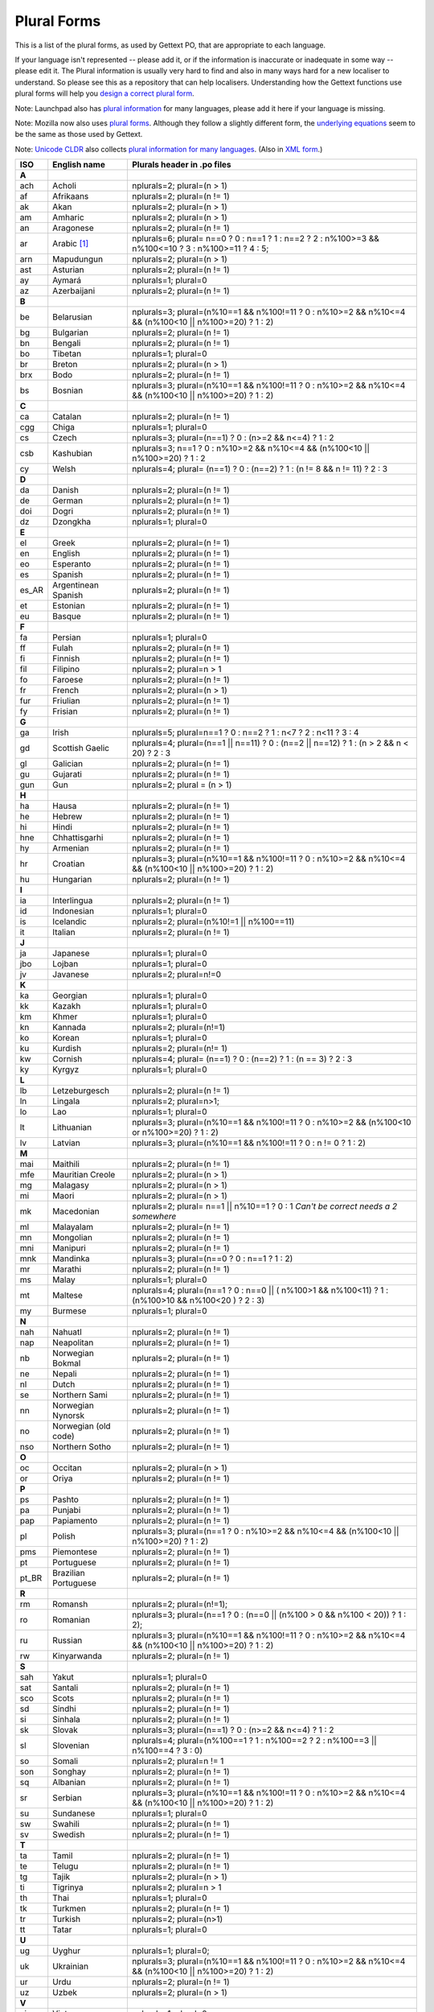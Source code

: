 
.. _pluralforms:

Plural Forms
************

This is a list of the plural forms, as used by Gettext PO, that are appropriate
to each language.

If your language isn't represented -- please add it, or if the information is
inaccurate or inadequate in some way -- please edit it.  The Plural information
is usually very hard to find and also in many ways hard for a new localiser to
understand.  So please see this as a repository that can help localisers.
Understanding how the Gettext functions use plural forms will help you `design
a correct plural form
<http://www.gnu.org/software/gettext/manual/gettext.html#Plural-forms>`_.

Note: Launchpad also has `plural information
<https://translations.launchpad.net/+languages>`_ for many languages, please
add it here if your language is missing.

Note: Mozilla now also uses `plural forms
<http://developer.mozilla.org/en/docs/Localization_and_Plurals>`_.  Although
they follow a slightly different form, the `underlying equations
<http://mxr.mozilla.org/mozilla/source/intl/locale/src/PluralForm.jsm#59>`_
seem to be the same as those used by Gettext.

Note: `Unicode CLDR <http://unicode.org/cldr>`_ also collects `plural
information for many languages
<http://www.unicode.org/cldr/data/charts/supplemental/language_plural_rules.html>`_.
(Also in `XML form
<http://unicode.org/cldr/trac/browser/trunk/common/supplemental/plurals.xml>`_.)

.. _pluralforms#list:

.. We should build this automatically from the data that we have in the
   Translate Toolkit.

.. csv-table::
   :header-rows: 1
   :widths: 5 20 75

   ISO,   English name,          Plurals header in .po files
   **A**
   ach,   Acholi,                nplurals=2; plural=(n > 1)
   af,    Afrikaans,             nplurals=2; plural=(n != 1)
   ak,    Akan,                  nplurals=2; plural=(n > 1)    
   am,    Amharic,               nplurals=2; plural=(n > 1)    
   an,    Aragonese,             nplurals=2; plural=(n != 1)   
   ar,    Arabic [#f1]_,         nplurals=6; plural= n==0 ? 0 : n==1 ? 1 : n==2 ? 2 : n%100>=3 && n%100<=10 ? 3 : n%100>=11 ? 4 : 5;
   arn,   Mapudungun,            nplurals=2; plural=(n > 1)    
   ast,   Asturian,              nplurals=2; plural=(n != 1)   
   ay,    Aymará,                nplurals=1; plural=0          
   az,    Azerbaijani,           nplurals=2; plural=(n != 1)   
   **B**
   be,    Belarusian,            nplurals=3; plural=(n%10==1 && n%100!=11 ? 0 : n%10>=2 && n%10<=4 && (n%100<10 || n%100>=20) ? 1 : 2)
   bg,    Bulgarian,             nplurals=2; plural=(n != 1)
   bn,    Bengali,               nplurals=2; plural=(n != 1)
   bo,    Tibetan,               nplurals=1; plural=0
   br,    Breton,                nplurals=2; plural=(n > 1)
   brx,   Bodo,                  nplurals=2; plural=(n != 1)
   bs,    Bosnian,               nplurals=3; plural=(n%10==1 && n%100!=11 ? 0 : n%10>=2 && n%10<=4 && (n%100<10 || n%100>=20) ? 1 : 2)
   **C**
   ca,    Catalan,               nplurals=2; plural=(n != 1)
   cgg,   Chiga,                 nplurals=1; plural=0
   cs,    Czech,                 nplurals=3; plural=(n==1) ? 0 : (n>=2 && n<=4) ? 1 : 2
   csb,   Kashubian,             nplurals=3; n==1 ? 0 : n%10>=2 && n%10<=4 && (n%100<10 || n%100>=20) ? 1 : 2
   cy,    Welsh,                 nplurals=4; plural= (n==1) ? 0 : (n==2) ? 1 : (n != 8 && n != 11) ? 2 : 3 
   **D**
   da,    Danish,                nplurals=2; plural=(n != 1)
   de,    German,                nplurals=2; plural=(n != 1)
   doi,   Dogri,                 nplurals=2; plural=(n != 1)
   dz,    Dzongkha,              nplurals=1; plural=0
   **E**
   el,    Greek,                 nplurals=2; plural=(n != 1)
   en,    English,               nplurals=2; plural=(n != 1)
   eo,    Esperanto,             nplurals=2; plural=(n != 1)
   es,    Spanish,               nplurals=2; plural=(n != 1)
   es_AR, Argentinean Spanish,   nplurals=2; plural=(n != 1)
   et,    Estonian,              nplurals=2; plural=(n != 1)
   eu,    Basque,                nplurals=2; plural=(n != 1)
   **F**
   fa,    Persian,               nplurals=1; plural=0
   ff,    Fulah,                 nplurals=2; plural=(n != 1)
   fi,    Finnish,               nplurals=2; plural=(n != 1)
   fil,   Filipino,              nplurals=2; plural=n > 1
   fo,    Faroese,               nplurals=2; plural=(n != 1)
   fr,    French,                nplurals=2; plural=(n > 1)
   fur,   Friulian,              nplurals=2; plural=(n != 1)
   fy,    Frisian,               nplurals=2; plural=(n != 1)
   **G**
   ga,    Irish,                 nplurals=5; plural=n==1 ? 0 : n==2 ? 1 : n<7 ? 2 : n<11 ? 3 : 4
   gd,    Scottish Gaelic,       nplurals=4; plural=(n==1 || n==11) ? 0 : (n==2 || n==12) ? 1 : (n > 2 && n < 20) ? 2 : 3
   gl,    Galician,              nplurals=2; plural=(n != 1)
   gu,    Gujarati,              nplurals=2; plural=(n != 1)
   gun,   Gun,                   nplurals=2; plural = (n > 1)
   **H**
   ha,    Hausa,                 nplurals=2; plural=(n != 1)
   he,    Hebrew,                nplurals=2; plural=(n != 1)
   hi,    Hindi,                 nplurals=2; plural=(n != 1)
   hne,   Chhattisgarhi,         nplurals=2; plural=(n != 1)
   hy,    Armenian,              nplurals=2; plural=(n != 1)
   hr,    Croatian,              nplurals=3; plural=(n%10==1 && n%100!=11 ? 0 : n%10>=2 && n%10<=4 && (n%100<10 || n%100>=20) ? 1 : 2)
   hu,    Hungarian,             nplurals=2; plural=(n != 1)
   **I**
   ia,    Interlingua,           nplurals=2; plural=(n != 1)
   id,    Indonesian,            nplurals=1; plural=0
   is,    Icelandic,             nplurals=2; plural=(n%10!=1 || n%100==11)
   it,    Italian,               nplurals=2; plural=(n != 1)
   **J**
   ja,    Japanese,              nplurals=1; plural=0
   jbo,   Lojban,                nplurals=1; plural=0
   jv,    Javanese,              nplurals=2; plural=n!=0
   **K**
   ka,    Georgian,              nplurals=1; plural=0
   kk,    Kazakh,                nplurals=1; plural=0
   km,    Khmer,                 nplurals=1; plural=0
   kn,    Kannada,               nplurals=2; plural=(n!=1)
   ko,    Korean,                nplurals=1; plural=0
   ku,    Kurdish,               nplurals=2; plural=(n!= 1)
   kw,    Cornish,               nplurals=4; plural= (n==1) ? 0 : (n==2) ? 1 : (n == 3) ? 2 : 3
   ky,    Kyrgyz,                nplurals=1; plural=0
   **L**
   lb,    Letzeburgesch,         nplurals=2; plural=(n != 1)
   ln,    Lingala,               nplurals=2; plural=n>1;
   lo,    Lao,                   nplurals=1; plural=0
   lt,    Lithuanian,            nplurals=3; plural=(n%10==1 && n%100!=11 ? 0 : n%10>=2 && (n%100<10 or n%100>=20) ? 1 : 2)
   lv,    Latvian,               nplurals=3; plural=(n%10==1 && n%100!=11 ? 0 : n != 0 ? 1 : 2)
   **M**
   mai,   Maithili,              nplurals=2; plural=(n != 1)
   mfe,   Mauritian Creole,      nplurals=2; plural=(n > 1)
   mg,    Malagasy,              nplurals=2; plural=(n > 1)
   mi,    Maori,                 nplurals=2; plural=(n > 1)
   mk,    Macedonian,            nplurals=2; plural= n==1 || n%10==1 ? 0 : 1 *Can't be correct needs a 2 somewhere*
   ml,    Malayalam,             nplurals=2; plural=(n != 1)
   mn,    Mongolian,             nplurals=2; plural=(n != 1)
   mni,   Manipuri,              nplurals=2; plural=(n != 1)
   mnk,   Mandinka,              nplurals=3; plural=(n==0 ? 0 : n==1 ? 1 : 2)
   mr,    Marathi,               nplurals=2; plural=(n != 1)
   ms,    Malay,                 nplurals=1; plural=0
   mt,    Maltese,               nplurals=4; plural=(n==1 ? 0 : n==0 || ( n%100>1 && n%100<11) ? 1 : (n%100>10 && n%100<20 ) ? 2 : 3) 
   my,    Burmese,               nplurals=1; plural=0
   **N**
   nah,   Nahuatl,               nplurals=2; plural=(n != 1)
   nap,   Neapolitan,            nplurals=2; plural=(n != 1)
   nb,    Norwegian Bokmal,      nplurals=2; plural=(n != 1)
   ne,    Nepali,                nplurals=2; plural=(n != 1)
   nl,    Dutch,                 nplurals=2; plural=(n != 1)
   se,    Northern Sami,         nplurals=2; plural=(n != 1)
   nn,    Norwegian Nynorsk,     nplurals=2; plural=(n != 1)
   no,    Norwegian (old code),  nplurals=2; plural=(n != 1)
   nso,   Northern Sotho,        nplurals=2; plural=(n != 1)
   **O**
   oc,    Occitan,               nplurals=2; plural=(n > 1)
   or,    Oriya,                 nplurals=2; plural=(n != 1)
   **P**
   ps,    Pashto,                nplurals=2; plural=(n != 1)
   pa,    Punjabi,               nplurals=2; plural=(n != 1)
   pap,   Papiamento,            nplurals=2; plural=(n != 1)
   pl,    Polish,                nplurals=3; plural=(n==1 ? 0 : n%10>=2 && n%10<=4 && (n%100<10 || n%100>=20) ? 1 : 2)
   pms,   Piemontese,            nplurals=2; plural=(n != 1)
   pt,    Portuguese,            nplurals=2; plural=(n != 1)
   pt_BR, Brazilian Portuguese,  nplurals=2; plural=(n != 1)
   **R**
   rm,    Romansh,               nplurals=2; plural=(n!=1);
   ro,    Romanian,              nplurals=3; plural=(n==1 ? 0 : (n==0 || (n%100 > 0 && n%100 < 20)) ? 1 : 2);
   ru,    Russian,               nplurals=3; plural=(n%10==1 && n%100!=11 ? 0 : n%10>=2 && n%10<=4 && (n%100<10 || n%100>=20) ? 1 : 2)
   rw,    Kinyarwanda,           nplurals=2; plural=(n != 1)
   **S**
   sah,   Yakut,                 nplurals=1; plural=0
   sat,   Santali,               nplurals=2; plural=(n != 1)
   sco,   Scots,                 nplurals=2; plural=(n != 1)
   sd,    Sindhi,                nplurals=2; plural=(n != 1)
   si,    Sinhala,               nplurals=2; plural=(n != 1)
   sk,    Slovak,                nplurals=3; plural=(n==1) ? 0 : (n>=2 && n<=4) ? 1 : 2
   sl,    Slovenian,             nplurals=4; plural=(n%100==1 ? 1 : n%100==2 ? 2 : n%100==3 || n%100==4 ? 3 : 0)
   so,    Somali,                nplurals=2; plural=n != 1
   son,   Songhay,               nplurals=2; plural=(n != 1)
   sq,    Albanian,              nplurals=2; plural=(n != 1)
   sr,    Serbian,               nplurals=3; plural=(n%10==1 && n%100!=11 ? 0 : n%10>=2 && n%10<=4 && (n%100<10 || n%100>=20) ? 1 : 2)
   su,    Sundanese,             nplurals=1; plural=0
   sw,    Swahili,               nplurals=2; plural=(n != 1)
   sv,    Swedish,               nplurals=2; plural=(n != 1)
   **T**
   ta,    Tamil,                 nplurals=2; plural=(n != 1)
   te,    Telugu,                nplurals=2; plural=(n != 1)
   tg,    Tajik,                 nplurals=2; plural=(n > 1)
   ti,    Tigrinya,              nplurals=2; plural=n > 1
   th,    Thai,                  nplurals=1; plural=0
   tk,    Turkmen,               nplurals=2; plural=(n != 1)
   tr,    Turkish,               nplurals=2; plural=(n>1)
   tt,    Tatar,                 nplurals=1; plural=0
   **U**
   ug,    Uyghur,                nplurals=1; plural=0;
   uk,    Ukrainian,             nplurals=3; plural=(n%10==1 && n%100!=11 ? 0 : n%10>=2 && n%10<=4 && (n%100<10 || n%100>=20) ? 1 : 2)
   ur,    Urdu,                  nplurals=2; plural=(n != 1)
   uz,    Uzbek,                 nplurals=2; plural=(n > 1)
   **V**
   vi,    Vietnamese,            nplurals=1; plural=0
   **W**
   wa,    Walloon,               nplurals=2; plural=(n > 1)
   wo,    Wolof,                 nplurals=1; plural=0
   **Y**
   yo,    Yoruba,                nplurals=2; plural=(n != 1)
   **Z**
   zh,    Chinese [#f2]_,        nplurals=1; plural=0
   zh,    Chinese [#f3]_,        nplurals=2; plural=(n > 1)

.. rubric:: Footnotes

.. [#f1]  http://wiki.arabeyes.org/Plural_Forms
.. [#f2] zh means all districts and all variants of Chinese, such as zh_CN,
   zh_HK, zh_TW and so on.
.. [#f3] In rare cases where plural form introduces difference in personal
   pronoun (such as her vs. they, we vs. I), the plural form is different.
